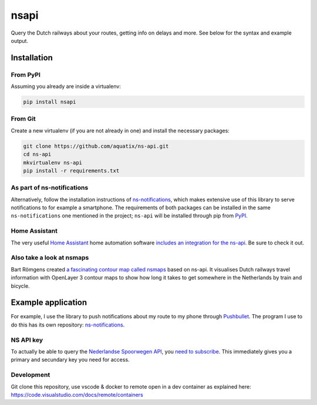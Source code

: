 =====
nsapi
=====

Query the Dutch railways about your routes, getting info on delays and
more. See below for the syntax and example output.

|PyPI version| |PyPI downloads| |PyPI license| |Code health| |Git version|

Installation
------------

From PyPI
~~~~~~~~~

Assuming you already are inside a virtualenv:

.. code-block:: bash

    pip install nsapi

From Git
~~~~~~~~

Create a new virtualenv (if you are not already in one) and install the
necessary packages:

.. code-block:: bash

    git clone https://github.com/aquatix/ns-api.git
    cd ns-api
    mkvirtualenv ns-api
    pip install -r requirements.txt

As part of ns-notifications
~~~~~~~~~~~~~~~~~~~~~~~~~~~

Alternatively, follow the installation instructions of `ns-notifications`_,
which makes extensive use of this library to serve notifications to for
example a smartphone. The requirements of both packages can be installed
in the same ``ns-notifications`` one mentioned in the project;
``ns-api`` will be installed through pip from
`PyPI <https://pypi.python.org/pypi/nsapi>`__.

Home Assistant
~~~~~~~~~~~~~~

The very useful `Home Assistant <https://www.home-assistant.io/>`_ home automation software `includes an integration for the ns-api <https://www.home-assistant.io/integrations/nederlandse_spoorwegen/>`_. Be sure to check it out.

Also take a look at nsmaps
~~~~~~~~~~~~~~~~~~~~~~~~~~

Bart Römgens created `a fascinating contour map called nsmaps <https://github.com/bartromgens/nsmaps>`_ based on ns-api. It visualises Dutch railways travel information with OpenLayer 3 contour maps to show how long it takes to get somewhere in the Netherlands by train and bicycle.

Example application
-------------------

For example, I use the library to push notifications about my route to
my phone through `Pushbullet <http://pushbullet.com>`__. The program I
use to do this has its own repository: `ns-notifications`_.

NS API key
~~~~~~~~~~

To actually be able to query the `Nederlandse Spoorwegen
API <https://apiportal.ns.nl/>`_, you `need to subscribe
<https://apiportal.ns.nl/products/NsApp>`_. This immediately
gives you a primary and secundary key you need for access.

.. |PyPI version| image:: https://img.shields.io/pypi/v/nsapi.svg
   :target: https://pypi.python.org/pypi/nsapi/
.. |PyPI downloads| image:: https://img.shields.io/pypi/dm/nsapi.svg
   :target: https://pypi.python.org/pypi/nsapi/
.. |PyPI license| image:: https://img.shields.io/github/license/aquatix/ns-api.svg
   :target: https://pypi.python.org/pypi/nsapi/
.. |Code health| image:: https://api.codacy.com/project/badge/Grade/84e8b4b9005b455c8977bb1d8dda2b64
   :target: https://www.codacy.com/manual/aquatix/ns-api?utm_source=github.com&amp;utm_medium=referral&amp;utm_content=aquatix/ns-api&amp;utm_campaign=Badge_Grade
   :alt: Code Health
.. |Git version| image:: https://img.shields.io/github/commits-since/aquatix/ns-api/latest
   :target: https://github.com/aquatix/ns-api
   :alt: GitHub commits since latest release
.. _ns-notifications: https://github.com/aquatix/ns-notifications


Development
~~~~~~~~~~

Git clone this repository, use vscode & docker to remote open in a dev container as explained here:
https://code.visualstudio.com/docs/remote/containers

